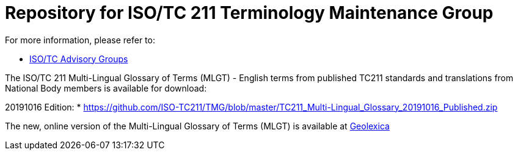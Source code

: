 = Repository for ISO/TC 211 Terminology Maintenance Group

For more information, please refer to:

* https://committee.iso.org/sites/tc211/home/about/advisory-groups.html[ISO/TC Advisory Groups]

The ISO/TC 211 Multi-Lingual Glossary of Terms (MLGT) - English terms from published TC211 standards and translations from National Body members is available for download:

20191016 Edition:
* https://github.com/ISO-TC211/TMG/blob/master/TC211_Multi-Lingual_Glossary_20191016_Published.zip

The new, online version of the Multi-Lingual Glossary of Terms (MLGT) is available at https://www.geolexica.org[Geolexica]

